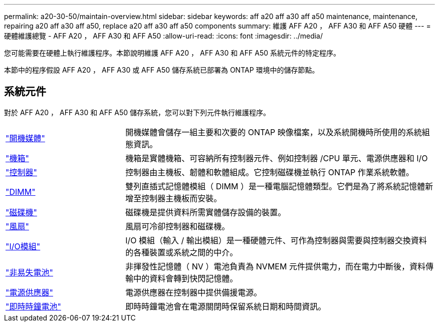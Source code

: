 ---
permalink: a20-30-50/maintain-overview.html 
sidebar: sidebar 
keywords: aff a20 aff a30 aff a50 maintenance, maintenance, repairing a20 aff a30 aff a50, replace a20 aff a30 aff a50 components 
summary: 維護 AFF A20 ， AFF A30 和 AFF A50 硬體 
---
= 硬體維護總覽 - AFF A20 ， AFF A30 和 AFF A50
:allow-uri-read: 
:icons: font
:imagesdir: ../media/


[role="lead"]
您可能需要在硬體上執行維護程序。本節說明維護 AFF A20 ， AFF A30 和 AFF A50 系統元件的特定程序。

本節中的程序假設 AFF A20 ， AFF A30 或 AFF A50 儲存系統已部署為 ONTAP 環境中的儲存節點。



== 系統元件

對於 AFF A20 ， AFF A30 和 AFF A50 儲存系統，您可以對下列元件執行維護程序。

[cols="25,65"]
|===


 a| 
link:bootmedia-replace-workflow.html["開機媒體"]
 a| 
開機媒體會儲存一組主要和次要的 ONTAP 映像檔案，以及系統開機時所使用的系統組態資訊。



 a| 
link:chassis-replace-workflow.html["機箱"]
 a| 
機箱是實體機箱、可容納所有控制器元件、例如控制器 /CPU 單元、電源供應器和 I/O



 a| 
link:controller-replace-workflow.html["控制器"]
 a| 
控制器由主機板、韌體和軟體組成。它控制磁碟機並執行 ONTAP 作業系統軟體。



 a| 
link:dimm-replace.html["DIMM"]
 a| 
雙列直插式記憶體模組（ DIMM ）是一種電腦記憶體類型。它們是為了將系統記憶體新增至控制器主機板而安裝。



 a| 
link:drive-replace.html["磁碟機"]
 a| 
磁碟機是提供資料所需實體儲存設備的裝置。



 a| 
link:fan-replace.html["風扇"]
 a| 
風扇可冷卻控制器和磁碟機。



 a| 
link:io-module-overview.html["I/O模組"]
 a| 
I/O 模組（輸入 / 輸出模組）是一種硬體元件、可作為控制器與需要與控制器交換資料的各種裝置或系統之間的中介。



 a| 
link:nvdimm-battery-replace.html["非易失電池"]
 a| 
非揮發性記憶體（ NV ）電池負責為 NVMEM 元件提供電力，而在電力中斷後，資料傳輸中的資料會轉到快閃記憶體。



 a| 
link:power-supply-replace.html["電源供應器"]
 a| 
電源供應器在控制器中提供備援電源。



 a| 
link:rtc-battery-replace.html["即時時鐘電池"]
 a| 
即時時鐘電池會在電源關閉時保留系統日期和時間資訊。

|===